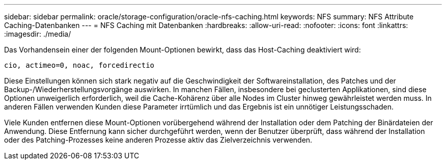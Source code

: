 ---
sidebar: sidebar 
permalink: oracle/storage-configuration/oracle-nfs-caching.html 
keywords: NFS 
summary: NFS Attribute Caching-Datenbanken 
---
= NFS Caching mit Datenbanken
:hardbreaks:
:allow-uri-read: 
:nofooter: 
:icons: font
:linkattrs: 
:imagesdir: ./media/


[role="lead"]
Das Vorhandensein einer der folgenden Mount-Optionen bewirkt, dass das Host-Caching deaktiviert wird:

....
cio, actimeo=0, noac, forcedirectio
....
Diese Einstellungen können sich stark negativ auf die Geschwindigkeit der Softwareinstallation, des Patches und der Backup-/Wiederherstellungsvorgänge auswirken. In manchen Fällen, insbesondere bei geclusterten Applikationen, sind diese Optionen unweigerlich erforderlich, weil die Cache-Kohärenz über alle Nodes im Cluster hinweg gewährleistet werden muss. In anderen Fällen verwenden Kunden diese Parameter irrtümlich und das Ergebnis ist ein unnötiger Leistungsschaden.

Viele Kunden entfernen diese Mount-Optionen vorübergehend während der Installation oder dem Patching der Binärdateien der Anwendung. Diese Entfernung kann sicher durchgeführt werden, wenn der Benutzer überprüft, dass während der Installation oder des Patching-Prozesses keine anderen Prozesse aktiv das Zielverzeichnis verwenden.
